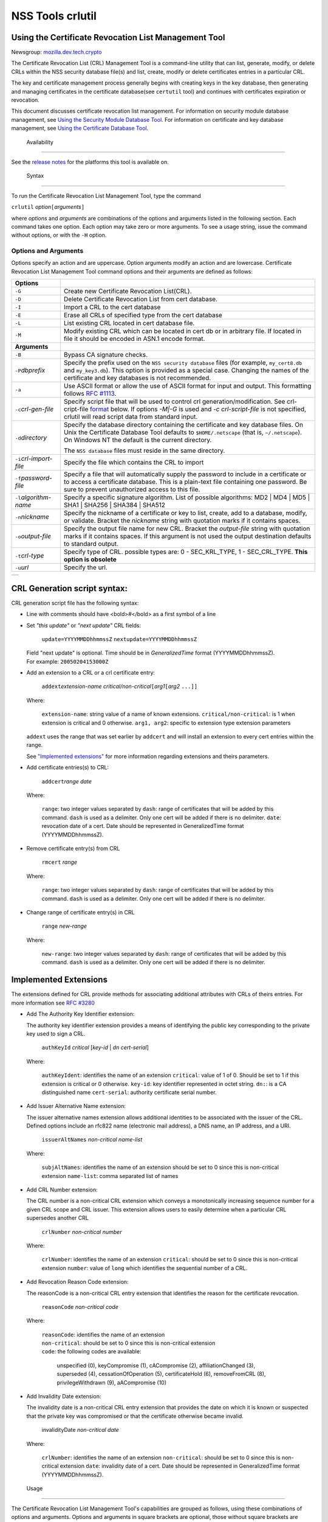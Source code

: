 =================
NSS Tools crlutil
=================
.. _Using_the_Certificate_Revocation_List_Management_Tool:

Using the Certificate Revocation List Management Tool
-----------------------------------------------------

Newsgroup:
`mozilla.dev.tech.crypto <news://news.mozilla.org/mozilla.dev.tech.crypto>`__

The Certificate Revocation List (CRL) Management Tool is a command-line
utility that can list, generate, modify, or delete CRLs within the NSS
security database file(s) and list, create, modify or delete
certificates entries in a particular CRL.

The key and certificate management process generally begins with
creating keys in the key database, then generating and managing
certificates in the certificate database(see ``certutil`` tool) and
continues with certificates expiration or revocation.

This document discusses certificate revocation list management. For
information on security module database management, see `Using the
Security Module Database Tool <NSS_Tools_modutil>`__. For information on
certificate and key database management, see `Using the Certificate
Database Tool <NSS_Tools_certutil>`__.

.. _Availability_2:

 Availability
------------

See the `release notes </en-US/docs/NSS/NSS_Releases>`__ for the
platforms this tool is available on.

.. _Syntax_2:

 Syntax
------

To run the Certificate Revocation List Management Tool, type the command

``crlutil`` *option*\ ``[``\ *arguments*\ ``]``

where *options* and *arguments* are combinations of the options and
arguments listed in the following section. Each command takes one
option. Each option may take zero or more arguments. To see a usage
string, issue the command without options, or with the ``-H`` option.

.. _Options_and_Arguments:

Options and Arguments
~~~~~~~~~~~~~~~~~~~~~

Options specify an action and are uppercase. Option arguments modify an
action and are lowercase. Certificate Revocation List Management Tool
command options and their arguments are defined as follows:

+-----------------------------------+-----------------------------------+
| **Options**                       |                                   |
+-----------------------------------+-----------------------------------+
| ``-G``                            | Create new Certificate Revocation |
|                                   | List(CRL).                        |
+-----------------------------------+-----------------------------------+
| ``-D``                            | Delete Certificate Revocation     |
|                                   | List from cert database.          |
+-----------------------------------+-----------------------------------+
| ``-I``                            | Import a CRL to the cert database |
+-----------------------------------+-----------------------------------+
| ``-E``                            | Erase all CRLs of specified type  |
|                                   | from the cert database            |
+-----------------------------------+-----------------------------------+
| ``-L``                            | List existing CRL located in cert |
|                                   | database file.                    |
+-----------------------------------+-----------------------------------+
| ``-M``                            | Modify existing CRL which can be  |
|                                   | located in cert db or in          |
|                                   | arbitrary file. If located in     |
|                                   | file it should be encoded in      |
|                                   | ASN.1 encode format.              |
+-----------------------------------+-----------------------------------+
| **Arguments**                     |                                   |
+-----------------------------------+-----------------------------------+
| ``-B``                            | Bypass CA signature checks.       |
+-----------------------------------+-----------------------------------+
| ``-P``\ *dbprefix*                | Specify the prefix used on the    |
|                                   | ``NSS security database`` files   |
|                                   | (for example, ``my_cert8.db`` and |
|                                   | ``my_key3.db``). This option is   |
|                                   | provided as a special case.       |
|                                   | Changing the names of the         |
|                                   | certificate and key databases is  |
|                                   | not recommended.                  |
+-----------------------------------+-----------------------------------+
| ``-a``                            | Use ASCII format or allow the use |
|                                   | of ASCII format for input and     |
|                                   | output. This formatting follows   |
|                                   | `RFC                              |
|                                   | #1113 <http://andrew2.and         |
|                                   | rew.cmu.edu/rfc/rfc1113.html>`__. |
+-----------------------------------+-----------------------------------+
| ``-c``\ *crl-gen-file*            | Specify script file that will be  |
|                                   | used to control crl               |
|                                   | generation/modification. See      |
|                                   | crl-cript-file                    |
|                                   | `format <#10232455>`__ below. If  |
|                                   | options *-M|-G* is used and *-c   |
|                                   | crl-script-file* is not           |
|                                   | specified, crlutil will read      |
|                                   | script data from standard input.  |
+-----------------------------------+-----------------------------------+
| ``-d``\ *directory*               | Specify the database directory    |
|                                   | containing the certificate and    |
|                                   | key database files. On Unix the   |
|                                   | Certificate Database Tool         |
|                                   | defaults to ``$HOME/.netscape``   |
|                                   | (that is, ``~/.netscape``). On    |
|                                   | Windows NT the default is the     |
|                                   | current directory.                |
|                                   |                                   |
|                                   | The ``NSS database`` files must   |
|                                   | reside in the same directory.     |
+-----------------------------------+-----------------------------------+
| ``-i``\ *crl-import-file*         | Specify the file which contains   |
|                                   | the CRL to import                 |
+-----------------------------------+-----------------------------------+
| ``-f``\ *password-file*           | Specify a file that will          |
|                                   | automatically supply the password |
|                                   | to include in a certificate or to |
|                                   | access a certificate database.    |
|                                   | This is a plain-text file         |
|                                   | containing one password. Be sure  |
|                                   | to prevent unauthorized access to |
|                                   | this file.                        |
+-----------------------------------+-----------------------------------+
| ``-l``\ *algorithm-name*          | Specify a specific signature      |
|                                   | algorithm. List of possible       |
|                                   | algorithms: MD2 \| MD4 \| MD5 \|  |
|                                   | SHA1 \| SHA256 \| SHA384 \|       |
|                                   | SHA512                            |
+-----------------------------------+-----------------------------------+
| ``-n``\ *nickname*                | Specify the nickname of a         |
|                                   | certificate or key to list,       |
|                                   | create, add to a database,        |
|                                   | modify, or validate. Bracket the  |
|                                   | *nickname* string with quotation  |
|                                   | marks if it contains spaces.      |
+-----------------------------------+-----------------------------------+
| ``-o``\ *output-file*             | Specify the output file name for  |
|                                   | new CRL. Bracket the              |
|                                   | *output-file* string with         |
|                                   | quotation marks if it contains    |
|                                   | spaces. If this argument is not   |
|                                   | used the output destination       |
|                                   | defaults to standard output.      |
+-----------------------------------+-----------------------------------+
| ``-t``\ *crl-type*                | Specify type of CRL. possible     |
|                                   | types are: 0 - SEC_KRL_TYPE, 1 -  |
|                                   | SEC_CRL_TYPE. **This option is    |
|                                   | obsolete**                        |
+-----------------------------------+-----------------------------------+
| ``-u``\ *url*                     | Specify the url.                  |
+-----------------------------------+-----------------------------------+

+---+
|   |
+---+

.. _CRL_Generation_script_syntax:

CRL Generation script syntax:
-----------------------------

CRL generation script file has the following syntax:

-  Line with comments should have <bold>\ *#*\ </bold> as a first symbol
   of a line

-  Set *"this update"* or *"next update"* CRL fields:

      ``update=YYYYMMDDhhmmssZ``
      ``nextupdate=YYYYMMDDhhmmssZ``

   | Field "next update" is optional. Time should be in
     *GeneralizedTime* format (YYYYMMDDhhmmssZ).
   | For example: ``20050204153000Z``

-  Add an extension to a CRL or a crl certificate entry:

      ``addext``\ *extension-name*
      *critical/non-critical*\ ``[``\ *arg1*\ ``[``\ *arg2* ``...]]``

   | Where:

      ``extension-name``: string value of a name of known extensions.
      ``critical/non-critical``: is 1 when extension is critical and 0
      otherwise.
      ``arg1, arg2``: specific to extension type extension parameters

   ``addext`` uses the range that was set earlier by ``addcert`` and
   will install an extension to every cert entries within the range.

   See `"Implemented extensions" <#3543811>`__ for more information
   regarding extensions and theirs parameters.

-  Add certificate entries(s) to CRL:

      ``addcert``\ *range* *date*

   | Where:

      ``range``: two integer values separated by ``dash``: range of
      certificates that will be added by this command. ``dash`` is used
      as a delimiter. Only one cert will be added if there is no
      delimiter.
      ``date``: revocation date of a cert. Date should be represented in
      GeneralizedTime format (YYYYMMDDhhmmssZ).

-  Remove certificate entry(s) from CRL

      ``rmcert`` *range*

   | Where:

      ``range``: two integer values separated by ``dash``: range of
      certificates that will be added by this command. ``dash`` is used
      as a delimiter. Only one cert will be added if there is no
      delimiter.

-  Change range of certificate entry(s) in CRL

      ``range`` *new-range*

   | Where:

      ``new-range``: two integer values separated by ``dash``: range of
      certificates that will be added by this command. ``dash`` is used
      as a delimiter. Only one cert will be added if there is no
      delimiter.

.. _Implemented_Extensions:

Implemented Extensions
----------------------

The extensions defined for CRL provide methods for associating
additional attributes with CRLs of theirs entries. For more information
see `RFC #3280 <http://www.faqs.org/rfcs/rfc3280.html>`__

-  Add The Authority Key Identifier extension:

   The authority key identifier extension provides a means of
   identifying the public key corresponding to the private key used to
   sign a CRL.

      ``authKeyId`` *critical* [*key-id* \| *dn* *cert-serial*]

   | Where:

      ``authKeyIdent``: identifies the name of an extension
      ``critical``: value of 1 of 0. Should be set to 1 if this
      extension is critical or 0 otherwise.
      ``key-id``: key identifier represented in octet string. ``dn:``:
      is a CA distinguished name ``cert-serial``: authority certificate
      serial number.

-  Add Issuer Alternative Name extension:

   The issuer alternative names extension allows additional identities
   to be associated with the issuer of the CRL. Defined options include
   an rfc822 name (electronic mail address), a DNS name, an IP address,
   and a URI.

      ``issuerAltNames`` *non-critical* *name-list*

   | Where:

      ``subjAltNames``: identifies the name of an extension
      should be set to 0 since this is non-critical extension
      ``name-list``: comma separated list of names

-  Add CRL Number extension:

   The CRL number is a non-critical CRL extension which conveys a
   monotonically increasing sequence number for a given CRL scope and
   CRL issuer. This extension allows users to easily determine when a
   particular CRL supersedes another CRL

      ``crlNumber`` *non-critical* *number*

   | Where:

      ``crlNumber``: identifies the name of an extension
      ``critical``: should be set to 0 since this is non-critical
      extension
      ``number``: value of ``long`` which identifies the sequential
      number of a CRL.

-  Add Revocation Reason Code extension:

   The reasonCode is a non-critical CRL entry extension that identifies
   the reason for the certificate revocation.

      ``reasonCode`` *non-critical* *code*

   | Where:

      | ``reasonCode``: identifies the name of an extension
      | ``non-critical``: should be set to 0 since this is non-critical
        extension
      | ``code``: the following codes are available:

         unspecified (0),
         keyCompromise (1),
         cACompromise (2),
         affiliationChanged (3),
         superseded (4),
         cessationOfOperation (5),
         certificateHold (6),
         removeFromCRL (8),
         privilegeWithdrawn (9),
         aACompromise (10)

-  Add Invalidity Date extension:

   The invalidity date is a non-critical CRL entry extension that
   provides the date on which it is known or suspected that the private
   key was compromised or that the certificate otherwise became invalid.

      invalidityDate *non-critical* *date*

   | Where:

      ``crlNumber``: identifies the name of an extension
      ``non-critical``: should be set to 0 since this is non-critical
      extension ``date``: invalidity date of a cert. Date should be
      represented in GeneralizedTime format (YYYYMMDDhhmmssZ).

.. _Usage_2:

 Usage
-----

The Certificate Revocation List Management Tool's capabilities are
grouped as follows, using these combinations of options and arguments.
Options and arguments in square brackets are optional, those without
square brackets are required.

   ``-G|-M -c crl-gen-file -n nickname [-i``\ *crl*\ ``] [-u``\ *url*\ ``] [-d``\ *keydir*\ ``] [-P``\ *dbprefix*\ ``] [-l``\ *alg*\ ``] [-a] [-B]``

..

   ``-L [-n``\ *crl-name*\ ``] [-d``\ *krydir*\ ``]``

   ``crlutil -D -n nickname [-d``\ *keydir*\ ``] [-P``\ *dbprefix*\ ``]``

..

   ``crlutil -E [-d``\ *keydir*\ ``] [-P``\ *dbprefix*\ ``]``

   ``crlutil -I -i crl [-t``\ *crlType*\ ``] [-u``\ *url*\ ``] [-d``\ *keydir*\ ``] [-P``\ *dbprefix*\ ``] [-B]``

-  Creating or modifying a CRL:
-  Listing all CRls or a named CRL:
-  Deleting CRL from db:
-  Erasing CRLs from db:
-  Import CRL from file:

.. _Examples_2:

 Examples
--------

|  `Creating a New CRL <NSS_Tools_certutil#1028724>`__
| `Listing CRLs in a Database <NSS_Tools_certutil#1034026>`__
| `Deleting CRL from a Database <NSS_Tools_certutil#1034026>`__
| `Importing CRL into a Database <NSS_Tools_certutil#1034026>`__
| `Modifiying CRL in a Database <NSS_Tools_certutil#1034026>`__

.. _Creating_a_New_CRL:

Creating a New CRL
~~~~~~~~~~~~~~~~~~

This example creates a new CRL and importing it in to a Database in the
specified directory:

``crlutil -G -d``\ *certdir*\ ``-n``\ *cert-nickname*\ ``-c``\ *crl-script-file*

or

``crlutil -G -d``\ *certdir*\ ``-n``\ *cert-nickname*\ ``<<EOF   update=20050204153000Z   addcert 34-40 20050104153000Z   EOF``

Where *cert-nickname* is the name the new CRL will be signed with.

.. _Listing_CRLs_in_a_Database:

Listing CRLs in a Database
~~~~~~~~~~~~~~~~~~~~~~~~~~

This example lists all the CRLs in the ``NSS database`` in the specified
directory:

``crlutil -L -d``\ *certdir*

The CRL Management Tool displays output similar to the following:

``CRL Name              CRL Type``

``CN=NSS Test CA,O=BOGUS NSS,L=Mountain View,ST=California,C=US  CRL   CN=John Smith,O=Netscape,L=Mountain View,ST=California,C=US  CRL``

| To view a particular CRL user should specify *-n nickname* parameter.
| ``crlutil -L -d``\ *certdir*\ ``-n`` *nickname*

``CRL Info:   :       Version: 2 (0x1)       Signature Algorithm: PKCS #1 MD5 With RSA Encryption       Issuer: "CN=NSS Test CA,O=BOGUS NSS,L=Mountain View,ST=California,C=US"       This Update: Wed Feb 23 12:08:38 2005       Entry (1):           Serial Number: 40 (0x28)           Revocation Date: Wed Feb 23 12:08:10 2005       Entry (2):           Serial Number: 42 (0x2a)           Revocation Date: Wed Feb 23 12:08:40 2005``

.. _Deleting_CRL_from_a_Database:

Deleting CRL from a Database
~~~~~~~~~~~~~~~~~~~~~~~~~~~~

This example deletes CRL from a database in the specified directory:

``crlutil -D -n``\ *nickname*\ ``-d``\ *certdir*

.. _Importing_CRL_into_a_Database:

Importing CRL into a Database
~~~~~~~~~~~~~~~~~~~~~~~~~~~~~

This example imports CRL into a database:

``crlutil -I -i``\ *crl-file*\ ``-d``\ *certdir*

File should has binary format of ASN.1 encoded CRL data.

.. _Modifying_CRL_in_a_Database:

Modifying CRL in a Database
~~~~~~~~~~~~~~~~~~~~~~~~~~~

This example modifies a new CRL and importing it in to a Database in the
specified directory:

``crlutil -G -d``\ *certdir*\ ``-n``\ *cert-nickname*\ ``-c``\ *crl-script-file*

or

``crlutil -M -d``\ *certdir*\ ``-n``\ *cert-nickname*\ ``<<EOF   update=20050204153000Z   addcert 40-60 20050105153000Z   EOF``

The CRL Management Tool extracts existing CRL from a database, will
modify and sign with certificate *cert-nickname* and will store it in
database. To modify while importing CRL from file user should supply
``-i``\ *import-crl-file* option.

--------------